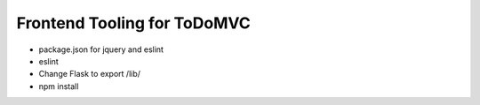 ============================
Frontend Tooling for ToDoMVC
============================

- package.json for jquery and eslint
- eslint

- Change Flask to export /lib/

- npm install